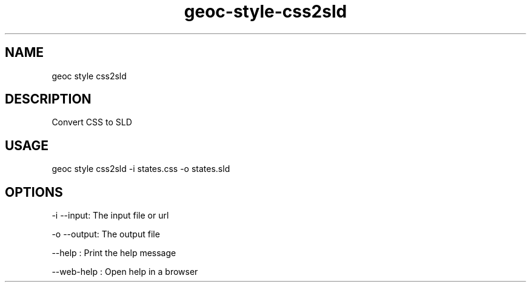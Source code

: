 .TH "geoc-style-css2sld" "1" "11 September 2016" "version 0.1"
.SH NAME
geoc style css2sld
.SH DESCRIPTION
Convert CSS to SLD
.SH USAGE
geoc style css2sld -i states.css -o states.sld
.SH OPTIONS
-i --input: The input file or url
.PP
-o --output: The output file
.PP
--help : Print the help message
.PP
--web-help : Open help in a browser
.PP
